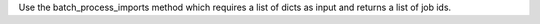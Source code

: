 Use the batch_process_imports method which requires a list of dicts as input and returns a list of job ids.
